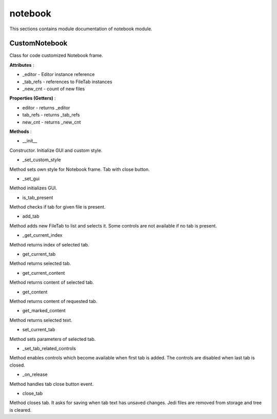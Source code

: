 .. _module_ext_client_core_notebook:

notebook
========

This sections contains module documentation of notebook module.

CustomNotebook
^^^^^^^^^^^^^^

Class for code customized Notebook frame.

**Attributes** :

* _editor - Editor instance reference
* _tab_refs - references to FileTab instances
* _new_cnt - count of new files

**Properties (Getters)** :

* editor - returns _editor
* tab_refs - returns _tab_refs
* new_cnt - returns _new_cnt

**Methods** :

* __init__

Constructor. Initialize GUI and custom style.

* _set_custom_style

Method sets own style for Notebook frame. Tab with close button.

* _set_gui

Method initializes GUI.

* is_tab_present

Method checks if tab for given file is present.

* add_tab

Method adds new FileTab to list and selects it. Some controls are not available if no tab is present.

* _get_current_index

Method returns index of selected tab.

* get_current_tab

Method returns selected tab.

* get_current_content

Method returns content of selected tab.

* get_content

Method returns content of requested tab.

* get_marked_content

Method returns selected text.

* set_current_tab

Method sets parameters of selected tab.

* _set_tab_related_controls

Method enables controls which become available when first tab is added.
The controls are disabled when last tab is closed.

* _on_release

Method handles tab close button event. 

* close_tab

Method closes tab. It asks for saving when tab text has unsaved changes. 
Jedi files are removed from storage and tree is cleared.